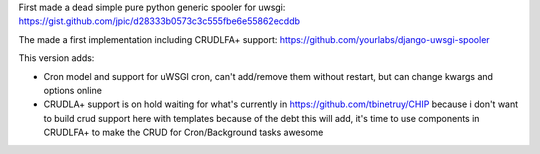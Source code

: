 First made a dead simple pure python generic spooler for uwsgi:
https://gist.github.com/jpic/d28333b0573c3c555fbe6e55862ecddb

The made a first implementation including CRUDLFA+ support:
https://github.com/yourlabs/django-uwsgi-spooler

This version adds:

- Cron model and support for uWSGI cron, can't add/remove them without restart,
  but can change kwargs and options online
- CRUDLA+ support is on hold waiting for what's currently in
  https://github.com/tbinetruy/CHIP because i don't want to build crud support
  here with templates because of the debt this will add, it's time to use
  components in CRUDLFA+ to make the CRUD for Cron/Background tasks awesome
